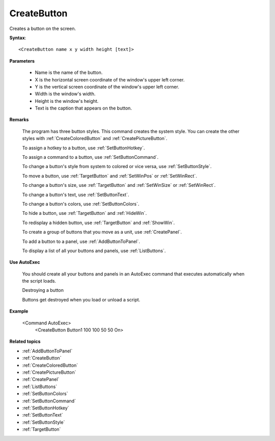 .. _CreateButton:

CreateButton
==============================================================================
Creates a button on the screen.

**Syntax**::

    <CreateButton name x y width height [text]>

**Parameters**

    - Name is the name of the button.
    - X is the horizontal screen coordinate of the window's upper left corner.
    - Y is the vertical screen coordinate of the window's upper left corner.

    - Width is the window's width.
    - Height is the window's height.
    - Text is the caption that appears on the button.

**Remarks**

    The program has three button styles. This command creates the system style. You can create the other styles with :ref:`CreateColoredButton` and :ref:`CreatePictureButton`.

    To assign a hotkey to a button, use :ref:`SetButtonHotkey`.

    To assign a command to a button, use :ref:`SetButtonCommand`.

    To change a button's style from system to colored or vice versa, use :ref:`SetButtonStyle`.

    To move a button, use :ref:`TargetButton` and :ref:`SetWinPos` or :ref:`SetWinRect`.

    To change a button's size, use :ref:`TargetButton` and :ref:`SetWinSize` or :ref:`SetWinRect`.

    To change a button's text, use :ref:`SetButtonText`.

    To change a button's colors, use :ref:`SetButtonColors`.

    To hide a button, use :ref:`TargetButton` and :ref:`HideWin`.

    To redisplay a hidden button, use :ref:`TargetButton` and :ref:`ShowWin`.

    To create a group of buttons that you move as a unit, use :ref:`CreatePanel`.

    To add a button to a panel, use :ref:`AddButtonToPanel`.

    To display a list of all your buttons and panels, use :ref:`ListButtons`.


**Use AutoExec**

    You should create all your buttons and panels in an AutoExec command that executes automatically when the script loads.

    Destroying a button

    Buttons get destroyed when you load or unload a script.

**Example**

    <Command AutoExec>
        <CreateButton Button1 100 100 50 50 On>

**Related topics**

- :ref:`AddButtonToPanel`
- :ref:`CreateButton`
- :ref:`CreateColoredButton`
- :ref:`CreatePictureButton`
- :ref:`CreatePanel`
- :ref:`ListButtons`
- :ref:`SetButtonColors`
- :ref:`SetButtonCommand`
- :ref:`SetButtonHotkey`
- :ref:`SetButtonText`
- :ref:`SetButtonStyle`
- :ref:`TargetButton`
